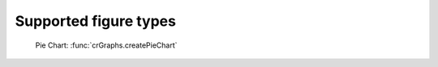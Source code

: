 Supported figure types
================================

.. figure:: ../examples/pieChart.png
    :scale: 40%

    Pie Chart: :func:`crGraphs.createPieChart`